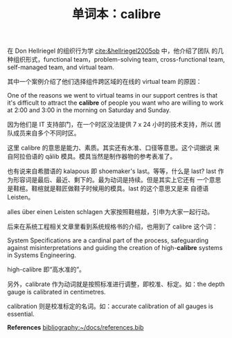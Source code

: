 #+LAYOUT: post
#+TITLE: 单词本：calibre
#+TAGS: English
#+CATEGORIES: language

在 Don Hellriegel 的组织行为学 [[cite:&hellriegel2005ob]] 中，他介绍了团队
的几种组织形式，functional team，problem-solving team,
cross-functional team, self-managed team, and virtual team.

其中一个案例介绍了他们选择组件跨区域的在线的 virtual team 的原因：

One of the reasons we went to virtual teams in our support centres is
that it's difficult to attract the *calibre* of people you want who are
willing to work at 2:00 and 3:00 in the morning on Saturday and
Sunday.

因为他们是 IT 支持部门，在一个时区没法提供 7 x 24 小时的技术支持，所以
团队成员来自多个不同时区。

这里 calibre 的意思是能力、素质。其实还有水准、口径等意思。这个词据说
来自阿拉伯语的 qālib 模具。模具当然是制作器物的参考表准了。

也有说来自希腊语的 kalapous 即 shoemaker's last。等等，什么是 last?
last 作为形容词是最后、最近、剩下的。最为动词是持续。但是其实上它还有
一个意思是鞋楦。鞋楦就是鞋匠做鞋子时候用的模具。last 的这个意思又是来
自德语 Leisten。

alles über einen Leisten schlagen 大家按照鞋楦敲，引申为大家一起行动。

后来在系统工程相关文章里看到系统规格书的介绍，也用到了 calibre 这个词：

System Specifications are a cardinal part of the process, safeguarding
against misinterpretations and guiding the creation of high-*calibre*
systems in Systems Engineering.

high-calibre 即“高水准的”。

另外，calibrate 作为动词就是按照标准进行调整，即校准、标定。如：the
depth gauge is calibrated in centimetres.

calibration 则是校准标定的名词。如：accurate calibration of all gauges
is essential.

*References*
[[bibliography:~/docs/references.bib]]
